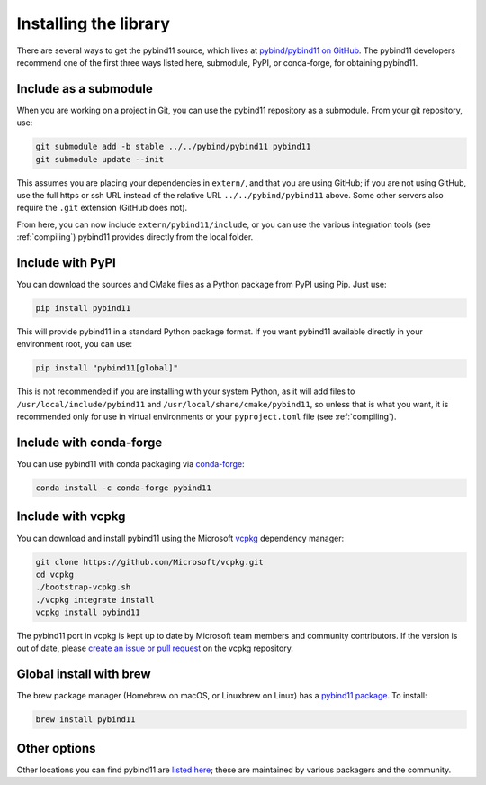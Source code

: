 .. _installing:

Installing the library
######################

There are several ways to get the pybind11 source, which lives at
`pybind/pybind11 on GitHub <https://github.com/pybind/pybind11>`_. The pybind11
developers recommend one of the first three ways listed here, submodule, PyPI,
or conda-forge, for obtaining pybind11.

.. _include_as_a_submodule:

Include as a submodule
======================

When you are working on a project in Git, you can use the pybind11 repository
as a submodule. From your git repository, use:

.. code-block:: bash

    git submodule add -b stable ../../pybind/pybind11 pybind11
    git submodule update --init

This assumes you are placing your dependencies in ``extern/``, and that you are
using GitHub; if you are not using GitHub, use the full https or ssh URL
instead of the relative URL ``../../pybind/pybind11`` above. Some other servers
also require the ``.git`` extension (GitHub does not).

From here, you can now include ``extern/pybind11/include``, or you can use
the various integration tools (see :ref:`compiling`) pybind11 provides directly
from the local folder.

Include with PyPI
=================

You can download the sources and CMake files as a Python package from PyPI
using Pip. Just use:

.. code-block:: bash

    pip install pybind11

This will provide pybind11 in a standard Python package format. If you want
pybind11 available directly in your environment root, you can use:

.. code-block:: bash

    pip install "pybind11[global]"

This is not recommended if you are installing with your system Python, as it
will add files to ``/usr/local/include/pybind11`` and
``/usr/local/share/cmake/pybind11``, so unless that is what you want, it is
recommended only for use in virtual environments or your ``pyproject.toml``
file (see :ref:`compiling`).

Include with conda-forge
========================

You can use pybind11 with conda packaging via `conda-forge
<https://github.com/conda-forge/pybind11-feedstock>`_:

.. code-block:: bash

    conda install -c conda-forge pybind11


Include with vcpkg
==================
You can download and install pybind11 using the Microsoft `vcpkg
<https://github.com/Microsoft/vcpkg/>`_ dependency manager:

.. code-block:: bash

    git clone https://github.com/Microsoft/vcpkg.git
    cd vcpkg
    ./bootstrap-vcpkg.sh
    ./vcpkg integrate install
    vcpkg install pybind11

The pybind11 port in vcpkg is kept up to date by Microsoft team members and
community contributors. If the version is out of date, please `create an issue
or pull request <https://github.com/Microsoft/vcpkg/>`_ on the vcpkg
repository.

Global install with brew
========================

The brew package manager (Homebrew on macOS, or Linuxbrew on Linux) has a
`pybind11 package
<https://github.com/Homebrew/homebrew-core/blob/master/Formula/pybind11.rb>`_.
To install:

.. code-block:: bash

    brew install pybind11

.. We should list Conan, and possibly a few other C++ package managers (hunter,
.. perhaps). Conan has a very clean CMake integration that would be good to show.

Other options
=============

Other locations you can find pybind11 are `listed here
<https://repology.org/project/python:pybind11/versions>`_; these are maintained
by various packagers and the community.
